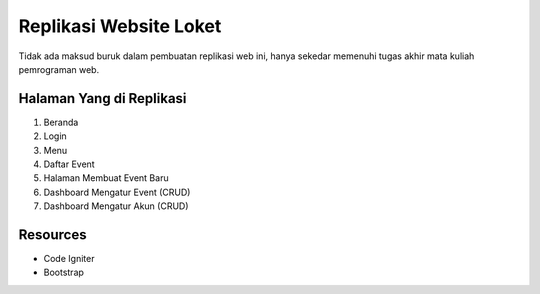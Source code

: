###################
Replikasi Website Loket
###################

Tidak ada maksud buruk dalam pembuatan replikasi web ini, hanya sekedar memenuhi tugas akhir mata kuliah pemrograman web.

*******************
Halaman Yang di Replikasi
*******************

1. Beranda
2. Login
3. Menu 
4. Daftar Event
5. Halaman Membuat Event Baru
6. Dashboard Mengatur Event (CRUD)
7. Dashboard Mengatur Akun (CRUD)


*********
Resources
*********

- Code Igniter
- Bootstrap
